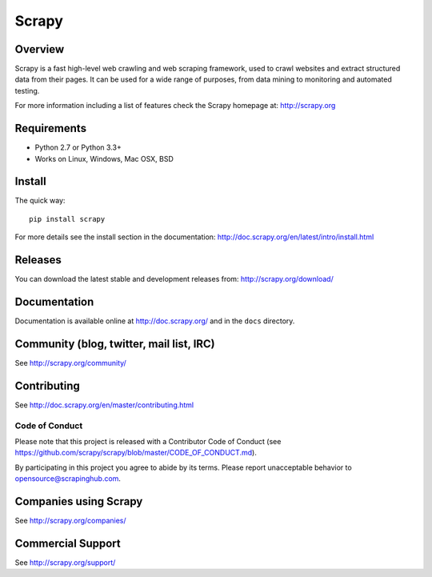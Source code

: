 ======
Scrapy
======

.. image:: https://img.shields.io/pypi/v/Scrapy.svg
   :target: https://pypi.python.org/pypi/Scrapy
   :alt: PyPI Version

.. image:: https://img.shields.io/travis/scrapy/scrapy/master.svg
   :target: http://travis-ci.org/scrapy/scrapy
   :alt: Build Status

.. image:: https://img.shields.io/badge/wheel-yes-brightgreen.svg
   :target: https://pypi.python.org/pypi/Scrapy
   :alt: Wheel Status
   
.. image:: http://static.scrapy.org/py3progress/badge.svg
   :target: https://github.com/scrapy/scrapy/wiki/Python-3-Porting
   :alt: Python 3 Porting Status

.. image:: https://img.shields.io/codecov/c/github/scrapy/scrapy/master.svg
   :target: http://codecov.io/github/scrapy/scrapy?branch=master
   :alt: Coverage report

.. image:: https://anaconda.org/conda-forge/scrapy/badges/version.svg
   :target: https://anaconda.org/conda-forge/scrapy
   :alt: Conda Version


Overview
========

Scrapy is a fast high-level web crawling and web scraping framework, used to
crawl websites and extract structured data from their pages. It can be used for
a wide range of purposes, from data mining to monitoring and automated testing.

For more information including a list of features check the Scrapy homepage at:
http://scrapy.org

Requirements
============

* Python 2.7 or Python 3.3+
* Works on Linux, Windows, Mac OSX, BSD

Install
=======

The quick way::

    pip install scrapy

For more details see the install section in the documentation:
http://doc.scrapy.org/en/latest/intro/install.html

Releases
========

You can download the latest stable and development releases from:
http://scrapy.org/download/

Documentation
=============

Documentation is available online at http://doc.scrapy.org/ and in the ``docs``
directory.

Community (blog, twitter, mail list, IRC)
=========================================

See http://scrapy.org/community/

Contributing
============

See http://doc.scrapy.org/en/master/contributing.html

Code of Conduct
---------------

Please note that this project is released with a Contributor Code of Conduct
(see https://github.com/scrapy/scrapy/blob/master/CODE_OF_CONDUCT.md).

By participating in this project you agree to abide by its terms.
Please report unacceptable behavior to opensource@scrapinghub.com.

Companies using Scrapy
======================

See http://scrapy.org/companies/

Commercial Support
==================

See http://scrapy.org/support/
